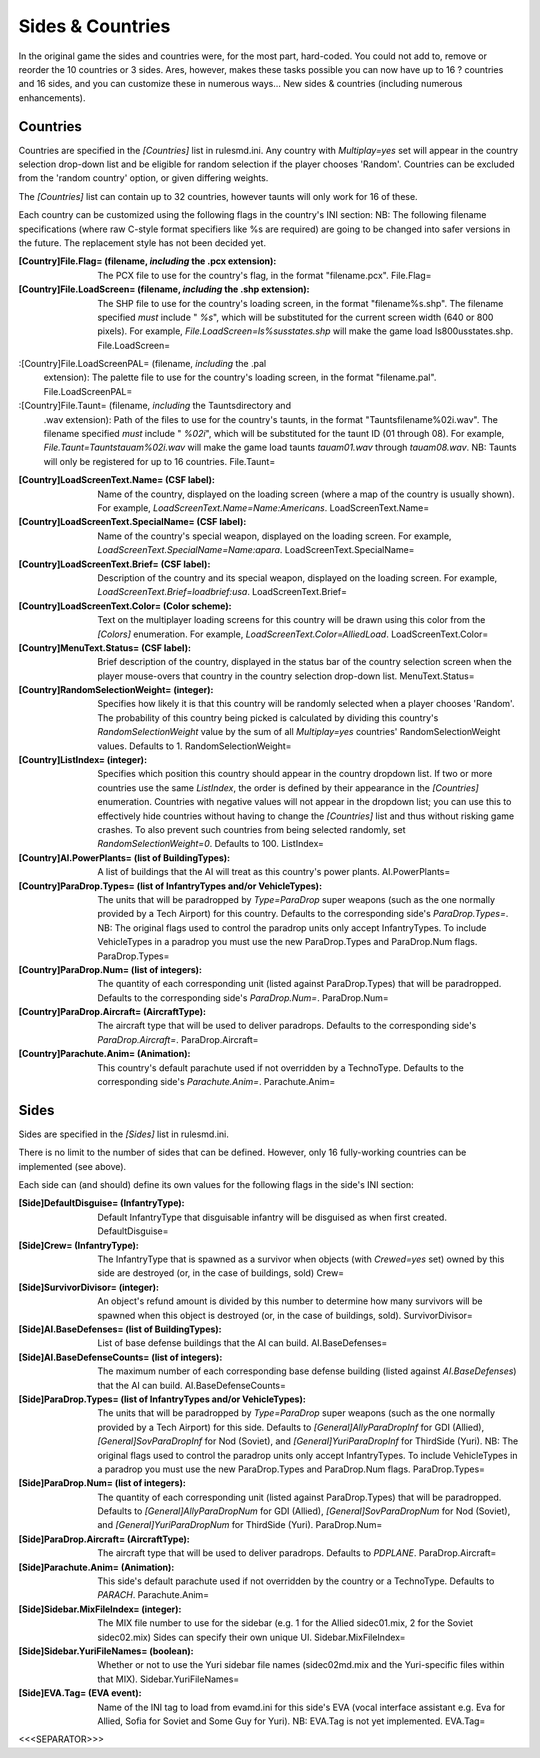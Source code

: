 Sides & Countries
~~~~~~~~~~~~~~~~~

In the original game the sides and countries were, for the most part,
hard-coded. You could not add to, remove or reorder the 10 countries
or 3 sides. Ares, however, makes these tasks possible you can now have
up to 16 ? countries and 16 sides, and you can customize these in
numerous ways... New sides & countries (including numerous
enhancements).



Countries
`````````

Countries are specified in the `[Countries]` list in rulesmd.ini. Any
country with `Multiplay=yes` set will appear in the country selection
drop-down list and be eligible for random selection if the player
chooses 'Random'. Countries can be excluded from the 'random country'
option, or given differing weights.

The `[Countries]` list can contain up to 32 countries, however taunts
will only work for 16 of these.

Each country can be customized using the following flags in the
country's INI section:
NB: The following filename specifications (where raw C-style format
specifiers like %s are required) are going to be changed into safer
versions in the future. The replacement style has not been decided
yet.

:[Country]File.Flag= (filename, *including* the .pcx extension): The
  PCX file to use for the country's flag, in the format "filename.pcx".
  File.Flag=
:[Country]File.LoadScreen= (filename, *including* the .shp extension):
  The SHP file to use for the country's loading screen, in the format
  "filename%s.shp". The filename specified *must* include " `%s`", which
  will be substituted for the current screen width (640 or 800 pixels).
  For example, `File.LoadScreen=ls%susstates.shp` will make the game
  load ls800usstates.shp. File.LoadScreen=
:[Country]File.LoadScreenPAL= (filename, *including* the .pal
  extension): The palette file to use for the country's loading screen,
  in the format "filename.pal". File.LoadScreenPAL=
:[Country]File.Taunt= (filename, *including* the Taunts\ directory and
  .wav extension): Path of the files to use for the country's taunts, in
  the format "Taunts\filename%02i.wav". The filename specified *must*
  include " `%02i`", which will be substituted for the taunt ID (01
  through 08). For example, `File.Taunt=Taunts\tauam%02i.wav` will make
  the game load taunts `tauam01.wav` through `tauam08.wav`. NB: Taunts
  will only be registered for up to 16 countries. File.Taunt=
:[Country]LoadScreenText.Name= (CSF label): Name of the country,
  displayed on the loading screen (where a map of the country is usually
  shown). For example, `LoadScreenText.Name=Name:Americans`.
  LoadScreenText.Name=
:[Country]LoadScreenText.SpecialName= (CSF label): Name of the
  country's special weapon, displayed on the loading screen. For
  example, `LoadScreenText.SpecialName=Name:apara`.
  LoadScreenText.SpecialName=
:[Country]LoadScreenText.Brief= (CSF label): Description of the
  country and its special weapon, displayed on the loading screen. For
  example, `LoadScreenText.Brief=loadbrief:usa`. LoadScreenText.Brief=
:[Country]LoadScreenText.Color= (Color scheme): Text on the
  multiplayer loading screens for this country will be drawn using this
  color from the `[Colors]` enumeration. For example,
  `LoadScreenText.Color=AlliedLoad`. LoadScreenText.Color=
:[Country]MenuText.Status= (CSF label): Brief description of the
  country, displayed in the status bar of the country selection screen
  when the player mouse-overs that country in the country selection
  drop-down list. MenuText.Status=
:[Country]RandomSelectionWeight= (integer): Specifies how likely it is
  that this country will be randomly selected when a player chooses
  'Random'. The probability of this country being picked is calculated
  by dividing this country's `RandomSelectionWeight` value by the sum of
  all `Multiplay=yes` countries' RandomSelectionWeight values. Defaults
  to 1. RandomSelectionWeight=
:[Country]ListIndex= (integer): Specifies which position this country
  should appear in the country dropdown list. If two or more countries
  use the same `ListIndex`, the order is defined by their appearance in
  the `[Countries]` enumeration. Countries with negative values will not
  appear in the dropdown list; you can use this to effectively hide
  countries without having to change the `[Countries]` list and thus
  without risking game crashes. To also prevent such countries from
  being selected randomly, set `RandomSelectionWeight=0`. Defaults to
  100. ListIndex=
:[Country]AI.PowerPlants= (list of BuildingTypes): A list of buildings
  that the AI will treat as this country's power plants. AI.PowerPlants=
:[Country]ParaDrop.Types= (list of InfantryTypes and/or VehicleTypes):
  The units that will be paradropped by `Type=ParaDrop` super weapons
  (such as the one normally provided by a Tech Airport) for this
  country. Defaults to the corresponding side's `ParaDrop.Types=`. NB:
  The original flags used to control the paradrop units only accept
  InfantryTypes. To include VehicleTypes in a paradrop you must use the
  new ParaDrop.Types and ParaDrop.Num flags. ParaDrop.Types=
:[Country]ParaDrop.Num= (list of integers): The quantity of each
  corresponding unit (listed against ParaDrop.Types) that will be
  paradropped. Defaults to the corresponding side's `ParaDrop.Num=`.
  ParaDrop.Num=
:[Country]ParaDrop.Aircraft= (AircraftType): The aircraft type that
  will be used to deliver paradrops. Defaults to the corresponding
  side's `ParaDrop.Aircraft=`. ParaDrop.Aircraft=
:[Country]Parachute.Anim= (Animation): This country's default
  parachute used if not overridden by a TechnoType. Defaults to the
  corresponding side's `Parachute.Anim=`. Parachute.Anim=


.. versionadded:: 0.1



Sides
`````

Sides are specified in the `[Sides]` list in rulesmd.ini.

There is no limit to the number of sides that can be defined. However,
only 16 fully-working countries can be implemented (see above).

Each side can (and should) define its own values for the following
flags in the side's INI section:

:[Side]DefaultDisguise= (InfantryType): Default InfantryType that
  disguisable infantry will be disguised as when first created.
  DefaultDisguise=
:[Side]Crew= (InfantryType): The InfantryType that is spawned as a
  survivor when objects (with `Crewed=yes` set) owned by this side are
  destroyed (or, in the case of buildings, sold) Crew=
:[Side]SurvivorDivisor= (integer): An object's refund amount is
  divided by this number to determine how many survivors will be spawned
  when this object is destroyed (or, in the case of buildings, sold).
  SurvivorDivisor=
:[Side]AI.BaseDefenses= (list of BuildingTypes): List of base defense
  buildings that the AI can build. AI.BaseDefenses=
:[Side]AI.BaseDefenseCounts= (list of integers): The maximum number of
  each corresponding base defense building (listed against
  `AI.BaseDefenses`) that the AI can build. AI.BaseDefenseCounts=
:[Side]ParaDrop.Types= (list of InfantryTypes and/or VehicleTypes):
  The units that will be paradropped by `Type=ParaDrop` super weapons
  (such as the one normally provided by a Tech Airport) for this side.
  Defaults to `[General]AllyParaDropInf` for GDI (Allied),
  `[General]SovParaDropInf` for Nod (Soviet), and
  `[General]YuriParaDropInf` for ThirdSide (Yuri). NB: The original
  flags used to control the paradrop units only accept InfantryTypes. To
  include VehicleTypes in a paradrop you must use the new ParaDrop.Types
  and ParaDrop.Num flags. ParaDrop.Types=
:[Side]ParaDrop.Num= (list of integers): The quantity of each
  corresponding unit (listed against ParaDrop.Types) that will be
  paradropped. Defaults to `[General]AllyParaDropNum` for GDI (Allied),
  `[General]SovParaDropNum` for Nod (Soviet), and
  `[General]YuriParaDropNum` for ThirdSide (Yuri). ParaDrop.Num=
:[Side]ParaDrop.Aircraft= (AircraftType): The aircraft type that will
  be used to deliver paradrops. Defaults to `PDPLANE`.
  ParaDrop.Aircraft=
:[Side]Parachute.Anim= (Animation): This side's default parachute used
  if not overridden by the country or a TechnoType. Defaults to
  `PARACH`. Parachute.Anim=
:[Side]Sidebar.MixFileIndex= (integer): The MIX file number to use for
  the sidebar (e.g. 1 for the Allied sidec01.mix, 2 for the Soviet
  sidec02.mix) Sides can specify their own unique UI.
  Sidebar.MixFileIndex=
:[Side]Sidebar.YuriFileNames= (boolean): Whether or not to use the
  Yuri sidebar file names (sidec02md.mix and the Yuri-specific files
  within that MIX). Sidebar.YuriFileNames=
:[Side]EVA.Tag= (EVA event): Name of the INI tag to load from
  evamd.ini for this side's EVA (vocal interface assistant e.g. Eva for
  Allied, Sofia for Soviet and Some Guy for Yuri). NB: EVA.Tag is not
  yet implemented. EVA.Tag=


.. versionadded:: 0.1



<<<SEPARATOR>>>
